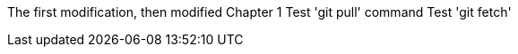 The first modification, then modified
// TODO: Is this funny?
Chapter 1
Test 'git pull' command
Test 'git fetch'